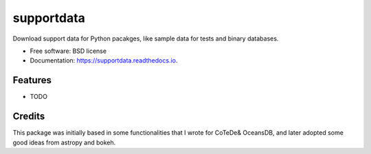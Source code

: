 ===============================
supportdata
===============================


.. image:: https://img.shields.io/pypi/v/supportdata.svg
        :target: https://pypi.python.org/pypi/supportdata

.. image:: https://img.shields.io/travis/castelao/supportdata.svg
        :target: https://travis-ci.org/castelao/supportdata

.. image:: https://readthedocs.org/projects/supportdata/badge/?version=latest
        :target: https://supportdata.readthedocs.io/en/latest/?badge=latest
        :alt: Documentation Status

.. image:: https://pyup.io/repos/github/castelao/supportdata/shield.svg
     :target: https://pyup.io/repos/github/castelao/supportdata/
     :alt: Updates


Download support data for Python pacakges, like sample data for tests and binary databases.


* Free software: BSD license
* Documentation: https://supportdata.readthedocs.io.


Features
--------

* TODO

Credits
-------

This package was initially based in some functionalities that I wrote for CoTeDe& OceansDB, and later adopted some good ideas from astropy and bokeh.

